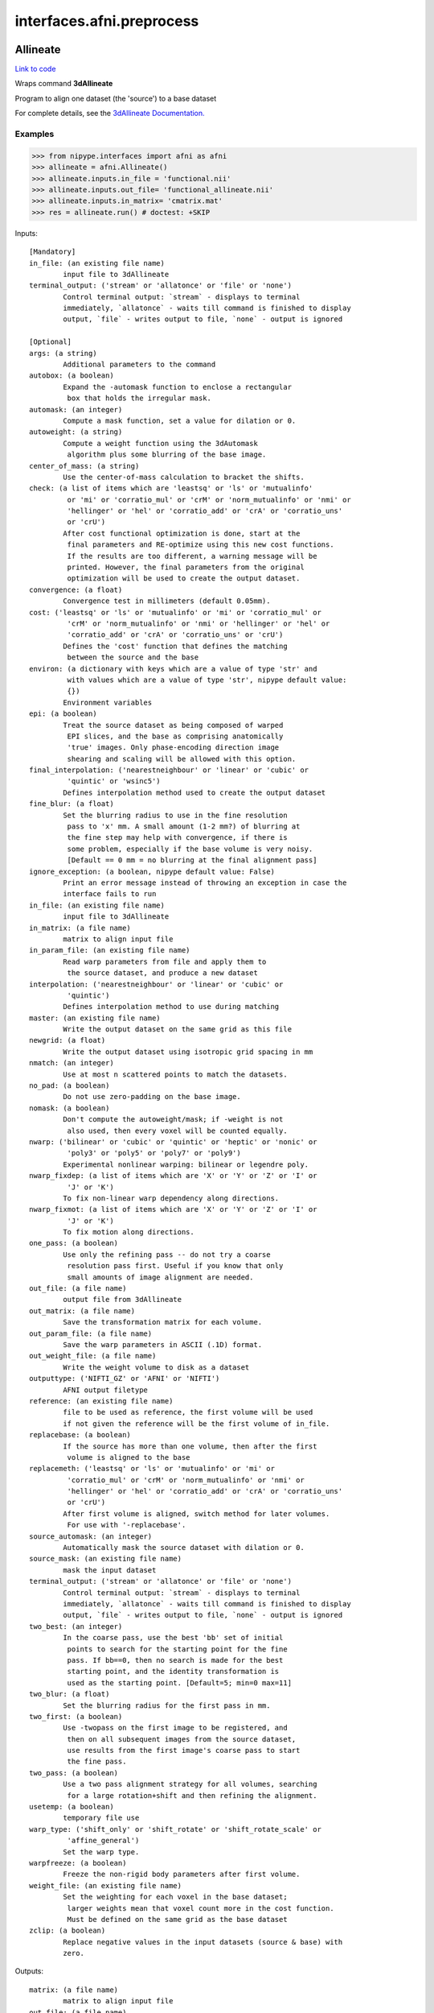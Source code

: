 .. AUTO-GENERATED FILE -- DO NOT EDIT!

interfaces.afni.preprocess
==========================


.. _nipype.interfaces.afni.preprocess.Allineate:


.. index:: Allineate

Allineate
---------

`Link to code <http://github.com/nipy/nipype/tree/b1b78251dfd6f3b60c6bc63f79f86b356a8fe9cc/nipype/interfaces/afni/preprocess.py#L1080>`__

Wraps command **3dAllineate**

Program to align one dataset (the 'source') to a base dataset

For complete details, see the `3dAllineate Documentation.
<http://afni.nimh.nih.gov/pub/dist/doc/program_help/3dAllineate.html>`_

Examples
~~~~~~~~

>>> from nipype.interfaces import afni as afni
>>> allineate = afni.Allineate()
>>> allineate.inputs.in_file = 'functional.nii'
>>> allineate.inputs.out_file= 'functional_allineate.nii'
>>> allineate.inputs.in_matrix= 'cmatrix.mat'
>>> res = allineate.run() # doctest: +SKIP

Inputs::

        [Mandatory]
        in_file: (an existing file name)
                input file to 3dAllineate
        terminal_output: ('stream' or 'allatonce' or 'file' or 'none')
                Control terminal output: `stream` - displays to terminal
                immediately, `allatonce` - waits till command is finished to display
                output, `file` - writes output to file, `none` - output is ignored

        [Optional]
        args: (a string)
                Additional parameters to the command
        autobox: (a boolean)
                Expand the -automask function to enclose a rectangular
                 box that holds the irregular mask.
        automask: (an integer)
                Compute a mask function, set a value for dilation or 0.
        autoweight: (a string)
                Compute a weight function using the 3dAutomask
                 algorithm plus some blurring of the base image.
        center_of_mass: (a string)
                Use the center-of-mass calculation to bracket the shifts.
        check: (a list of items which are 'leastsq' or 'ls' or 'mutualinfo'
                 or 'mi' or 'corratio_mul' or 'crM' or 'norm_mutualinfo' or 'nmi' or
                 'hellinger' or 'hel' or 'corratio_add' or 'crA' or 'corratio_uns'
                 or 'crU')
                After cost functional optimization is done, start at the
                 final parameters and RE-optimize using this new cost functions.
                 If the results are too different, a warning message will be
                 printed. However, the final parameters from the original
                 optimization will be used to create the output dataset.
        convergence: (a float)
                Convergence test in millimeters (default 0.05mm).
        cost: ('leastsq' or 'ls' or 'mutualinfo' or 'mi' or 'corratio_mul' or
                 'crM' or 'norm_mutualinfo' or 'nmi' or 'hellinger' or 'hel' or
                 'corratio_add' or 'crA' or 'corratio_uns' or 'crU')
                Defines the 'cost' function that defines the matching
                 between the source and the base
        environ: (a dictionary with keys which are a value of type 'str' and
                 with values which are a value of type 'str', nipype default value:
                 {})
                Environment variables
        epi: (a boolean)
                Treat the source dataset as being composed of warped
                 EPI slices, and the base as comprising anatomically
                 'true' images. Only phase-encoding direction image
                 shearing and scaling will be allowed with this option.
        final_interpolation: ('nearestneighbour' or 'linear' or 'cubic' or
                 'quintic' or 'wsinc5')
                Defines interpolation method used to create the output dataset
        fine_blur: (a float)
                Set the blurring radius to use in the fine resolution
                 pass to 'x' mm. A small amount (1-2 mm?) of blurring at
                 the fine step may help with convergence, if there is
                 some problem, especially if the base volume is very noisy.
                 [Default == 0 mm = no blurring at the final alignment pass]
        ignore_exception: (a boolean, nipype default value: False)
                Print an error message instead of throwing an exception in case the
                interface fails to run
        in_file: (an existing file name)
                input file to 3dAllineate
        in_matrix: (a file name)
                matrix to align input file
        in_param_file: (an existing file name)
                Read warp parameters from file and apply them to
                 the source dataset, and produce a new dataset
        interpolation: ('nearestneighbour' or 'linear' or 'cubic' or
                 'quintic')
                Defines interpolation method to use during matching
        master: (an existing file name)
                Write the output dataset on the same grid as this file
        newgrid: (a float)
                Write the output dataset using isotropic grid spacing in mm
        nmatch: (an integer)
                Use at most n scattered points to match the datasets.
        no_pad: (a boolean)
                Do not use zero-padding on the base image.
        nomask: (a boolean)
                Don't compute the autoweight/mask; if -weight is not
                 also used, then every voxel will be counted equally.
        nwarp: ('bilinear' or 'cubic' or 'quintic' or 'heptic' or 'nonic' or
                 'poly3' or 'poly5' or 'poly7' or 'poly9')
                Experimental nonlinear warping: bilinear or legendre poly.
        nwarp_fixdep: (a list of items which are 'X' or 'Y' or 'Z' or 'I' or
                 'J' or 'K')
                To fix non-linear warp dependency along directions.
        nwarp_fixmot: (a list of items which are 'X' or 'Y' or 'Z' or 'I' or
                 'J' or 'K')
                To fix motion along directions.
        one_pass: (a boolean)
                Use only the refining pass -- do not try a coarse
                 resolution pass first. Useful if you know that only
                 small amounts of image alignment are needed.
        out_file: (a file name)
                output file from 3dAllineate
        out_matrix: (a file name)
                Save the transformation matrix for each volume.
        out_param_file: (a file name)
                Save the warp parameters in ASCII (.1D) format.
        out_weight_file: (a file name)
                Write the weight volume to disk as a dataset
        outputtype: ('NIFTI_GZ' or 'AFNI' or 'NIFTI')
                AFNI output filetype
        reference: (an existing file name)
                file to be used as reference, the first volume will be used
                if not given the reference will be the first volume of in_file.
        replacebase: (a boolean)
                If the source has more than one volume, then after the first
                 volume is aligned to the base
        replacemeth: ('leastsq' or 'ls' or 'mutualinfo' or 'mi' or
                 'corratio_mul' or 'crM' or 'norm_mutualinfo' or 'nmi' or
                 'hellinger' or 'hel' or 'corratio_add' or 'crA' or 'corratio_uns'
                 or 'crU')
                After first volume is aligned, switch method for later volumes.
                 For use with '-replacebase'.
        source_automask: (an integer)
                Automatically mask the source dataset with dilation or 0.
        source_mask: (an existing file name)
                mask the input dataset
        terminal_output: ('stream' or 'allatonce' or 'file' or 'none')
                Control terminal output: `stream` - displays to terminal
                immediately, `allatonce` - waits till command is finished to display
                output, `file` - writes output to file, `none` - output is ignored
        two_best: (an integer)
                In the coarse pass, use the best 'bb' set of initial
                 points to search for the starting point for the fine
                 pass. If bb==0, then no search is made for the best
                 starting point, and the identity transformation is
                 used as the starting point. [Default=5; min=0 max=11]
        two_blur: (a float)
                Set the blurring radius for the first pass in mm.
        two_first: (a boolean)
                Use -twopass on the first image to be registered, and
                 then on all subsequent images from the source dataset,
                 use results from the first image's coarse pass to start
                 the fine pass.
        two_pass: (a boolean)
                Use a two pass alignment strategy for all volumes, searching
                 for a large rotation+shift and then refining the alignment.
        usetemp: (a boolean)
                temporary file use
        warp_type: ('shift_only' or 'shift_rotate' or 'shift_rotate_scale' or
                 'affine_general')
                Set the warp type.
        warpfreeze: (a boolean)
                Freeze the non-rigid body parameters after first volume.
        weight_file: (an existing file name)
                Set the weighting for each voxel in the base dataset;
                 larger weights mean that voxel count more in the cost function.
                 Must be defined on the same grid as the base dataset
        zclip: (a boolean)
                Replace negative values in the input datasets (source & base) with
                zero.

Outputs::

        matrix: (a file name)
                matrix to align input file
        out_file: (a file name)
                output image file name

.. _nipype.interfaces.afni.preprocess.AutoTcorrelate:


.. index:: AutoTcorrelate

AutoTcorrelate
--------------

`Link to code <http://github.com/nipy/nipype/tree/b1b78251dfd6f3b60c6bc63f79f86b356a8fe9cc/nipype/interfaces/afni/preprocess.py#L347>`__

Wraps command **3dAutoTcorrelate**

Computes the correlation coefficient between the time series of each
pair of voxels in the input dataset, and stores the output into a
new anatomical bucket dataset [scaled to shorts to save memory space].

Examples
~~~~~~~~

>>> from nipype.interfaces import afni as afni
>>> corr = afni.AutoTcorrelate()
>>> corr.inputs.in_file = 'functional.nii'
>>> corr.inputs.polort = -1
>>> corr.inputs.eta2 = True
>>> corr.inputs.mask = 'mask.nii'
>>> corr.inputs.mask_only_targets = True
>>> corr.cmdline # doctest: +ELLIPSIS, +NORMALIZE_WHITESPACE
'3dAutoTcorrelate -eta2 -mask mask.nii -mask_only_targets -prefix functional_similarity_matrix.1D -polort -1 functional.nii'
>>> res = corr.run() # doctest: +SKIP

Inputs::

        [Mandatory]
        in_file: (an existing file name)
                timeseries x space (volume or surface) file
        terminal_output: ('stream' or 'allatonce' or 'file' or 'none')
                Control terminal output: `stream` - displays to terminal
                immediately, `allatonce` - waits till command is finished to display
                output, `file` - writes output to file, `none` - output is ignored

        [Optional]
        args: (a string)
                Additional parameters to the command
        environ: (a dictionary with keys which are a value of type 'str' and
                 with values which are a value of type 'str', nipype default value:
                 {})
                Environment variables
        eta2: (a boolean)
                eta^2 similarity
        ignore_exception: (a boolean, nipype default value: False)
                Print an error message instead of throwing an exception in case the
                interface fails to run
        in_file: (an existing file name)
                timeseries x space (volume or surface) file
        mask: (an existing file name)
                mask of voxels
        mask_only_targets: (a boolean)
                use mask only on targets voxels
                mutually_exclusive: mask_source
        mask_source: (an existing file name)
                mask for source voxels
                mutually_exclusive: mask_only_targets
        out_file: (a file name)
                output image file name
        outputtype: ('NIFTI_GZ' or 'AFNI' or 'NIFTI')
                AFNI output filetype
        polort: (an integer)
                Remove polynomical trend of order m or -1 for no detrending
        terminal_output: ('stream' or 'allatonce' or 'file' or 'none')
                Control terminal output: `stream` - displays to terminal
                immediately, `allatonce` - waits till command is finished to display
                output, `file` - writes output to file, `none` - output is ignored

Outputs::

        out_file: (an existing file name)
                output file

.. _nipype.interfaces.afni.preprocess.Autobox:


.. index:: Autobox

Autobox
-------

`Link to code <http://github.com/nipy/nipype/tree/b1b78251dfd6f3b60c6bc63f79f86b356a8fe9cc/nipype/interfaces/afni/preprocess.py#L1785>`__

Wraps command **3dAutobox**

Computes size of a box that fits around the volume.
Also can be used to crop the volume to that box.

For complete details, see the `3dAutobox Documentation.
<http://afni.nimh.nih.gov/pub/dist/doc/program_help/3dAutobox.html>

Examples
~~~~~~~~

>>> from nipype.interfaces import afni as afni
>>> abox = afni.Autobox()
>>> abox.inputs.in_file = 'structural.nii'
>>> abox.inputs.padding = 5
>>> res = abox.run()   # doctest: +SKIP

Inputs::

        [Mandatory]
        in_file: (an existing file name)
                input file
        terminal_output: ('stream' or 'allatonce' or 'file' or 'none')
                Control terminal output: `stream` - displays to terminal
                immediately, `allatonce` - waits till command is finished to display
                output, `file` - writes output to file, `none` - output is ignored

        [Optional]
        args: (a string)
                Additional parameters to the command
        environ: (a dictionary with keys which are a value of type 'str' and
                 with values which are a value of type 'str', nipype default value:
                 {})
                Environment variables
        ignore_exception: (a boolean, nipype default value: False)
                Print an error message instead of throwing an exception in case the
                interface fails to run
        in_file: (an existing file name)
                input file
        no_clustering: (a boolean)
                Don't do any clustering to find box. Any non-zero
                 voxel will be preserved in the cropped volume.
                 The default method uses some clustering to find the
                 cropping box, and will clip off small isolated blobs.
        out_file: (a file name)
        outputtype: ('NIFTI_GZ' or 'AFNI' or 'NIFTI')
                AFNI output filetype
        padding: (an integer)
                Number of extra voxels to pad on each side of box
        terminal_output: ('stream' or 'allatonce' or 'file' or 'none')
                Control terminal output: `stream` - displays to terminal
                immediately, `allatonce` - waits till command is finished to display
                output, `file` - writes output to file, `none` - output is ignored

Outputs::

        out_file: (a file name)
                output file
        x_max: (an integer)
        x_min: (an integer)
        y_max: (an integer)
        y_min: (an integer)
        z_max: (an integer)
        z_min: (an integer)

.. _nipype.interfaces.afni.preprocess.Automask:


.. index:: Automask

Automask
--------

`Link to code <http://github.com/nipy/nipype/tree/b1b78251dfd6f3b60c6bc63f79f86b356a8fe9cc/nipype/interfaces/afni/preprocess.py#L528>`__

Wraps command **3dAutomask**

Create a brain-only mask of the image using AFNI 3dAutomask command

For complete details, see the `3dAutomask Documentation.
<http://afni.nimh.nih.gov/pub/dist/doc/program_help/3dAutomask.html>`_

Examples
~~~~~~~~

>>> from nipype.interfaces import afni as afni
>>> automask = afni.Automask()
>>> automask.inputs.in_file = 'functional.nii'
>>> automask.inputs.dilate = 1
>>> automask.inputs.outputtype = "NIFTI"
>>> automask.cmdline #doctest: +ELLIPSIS
'3dAutomask -apply_prefix functional_masked.nii -dilate 1 -prefix functional_mask.nii functional.nii'
>>> res = automask.run() # doctest: +SKIP

Inputs::

        [Mandatory]
        in_file: (an existing file name)
                input file to 3dAutomask
        terminal_output: ('stream' or 'allatonce' or 'file' or 'none')
                Control terminal output: `stream` - displays to terminal
                immediately, `allatonce` - waits till command is finished to display
                output, `file` - writes output to file, `none` - output is ignored

        [Optional]
        args: (a string)
                Additional parameters to the command
        brain_file: (a file name)
                output file from 3dAutomask
        clfrac: (a float)
                sets the clip level fraction (must be 0.1-0.9). A small value will
                tend to make the mask larger [default = 0.5].
        dilate: (an integer)
                dilate the mask outwards
        environ: (a dictionary with keys which are a value of type 'str' and
                 with values which are a value of type 'str', nipype default value:
                 {})
                Environment variables
        erode: (an integer)
                erode the mask inwards
        ignore_exception: (a boolean, nipype default value: False)
                Print an error message instead of throwing an exception in case the
                interface fails to run
        in_file: (an existing file name)
                input file to 3dAutomask
        out_file: (a file name)
                output image file name
        outputtype: ('NIFTI_GZ' or 'AFNI' or 'NIFTI')
                AFNI output filetype
        terminal_output: ('stream' or 'allatonce' or 'file' or 'none')
                Control terminal output: `stream` - displays to terminal
                immediately, `allatonce` - waits till command is finished to display
                output, `file` - writes output to file, `none` - output is ignored

Outputs::

        brain_file: (an existing file name)
                brain file (skull stripped)
        out_file: (an existing file name)
                mask file

.. _nipype.interfaces.afni.preprocess.Bandpass:


.. index:: Bandpass

Bandpass
--------

`Link to code <http://github.com/nipy/nipype/tree/b1b78251dfd6f3b60c6bc63f79f86b356a8fe9cc/nipype/interfaces/afni/preprocess.py#L822>`__

Wraps command **3dBandpass**

Program to lowpass and/or highpass each voxel time series in a
dataset, offering more/different options than Fourier

For complete details, see the `3dBandpass Documentation.
<http://afni.nimh.nih.gov/pub/dist/doc/program_help/3dbandpass.html>`_

Examples
~~~~~~~~

>>> from nipype.interfaces import afni as afni
>>> from nipype.testing import  example_data
>>> bandpass = afni.Bandpass()
>>> bandpass.inputs.in_file = example_data('functional.nii')
>>> bandpass.inputs.highpass = 0.005
>>> bandpass.inputs.lowpass = 0.1
>>> res = bandpass.run() # doctest: +SKIP

Inputs::

        [Mandatory]
        highpass: (a float)
                highpass
        in_file: (an existing file name)
                input file to 3dBandpass
        lowpass: (a float)
                lowpass
        terminal_output: ('stream' or 'allatonce' or 'file' or 'none')
                Control terminal output: `stream` - displays to terminal
                immediately, `allatonce` - waits till command is finished to display
                output, `file` - writes output to file, `none` - output is ignored

        [Optional]
        args: (a string)
                Additional parameters to the command
        automask: (a boolean)
                Create a mask from the input dataset
        blur: (a float)
                Blur (inside the mask only) with a filter
                 width (FWHM) of 'fff' millimeters.
        despike: (a boolean)
                Despike each time series before other processing.
                 ++ Hopefully, you don't actually need to do this,
                 which is why it is optional.
        environ: (a dictionary with keys which are a value of type 'str' and
                 with values which are a value of type 'str', nipype default value:
                 {})
                Environment variables
        highpass: (a float)
                highpass
        ignore_exception: (a boolean, nipype default value: False)
                Print an error message instead of throwing an exception in case the
                interface fails to run
        in_file: (an existing file name)
                input file to 3dBandpass
        localPV: (a float)
                Replace each vector by the local Principal Vector
                 (AKA first singular vector) from a neighborhood
                 of radius 'rrr' millimiters.
                 ++ Note that the PV time series is L2 normalized.
                 ++ This option is mostly for Bob Cox to have fun with.
        lowpass: (a float)
                lowpass
        mask: (an existing file name)
                mask file
        nfft: (an integer)
                set the FFT length [must be a legal value]
        no_detrend: (a boolean)
                Skip the quadratic detrending of the input that
                 occurs before the FFT-based bandpassing.
                 ++ You would only want to do this if the dataset
                 had been detrended already in some other program.
        normalize: (a boolean)
                Make all output time series have L2 norm = 1
                 ++ i.e., sum of squares = 1
        notrans: (a boolean)
                Don't check for initial positive transients in the data:
                 ++ The test is a little slow, so skipping it is OK,
                 if you KNOW the data time series are transient-free.
        orthogonalize_dset: (an existing file name)
                Orthogonalize each voxel to the corresponding
                 voxel time series in dataset 'fset', which must
                 have the same spatial and temporal grid structure
                 as the main input dataset.
                 ++ At present, only one '-dsort' option is allowed.
        orthogonalize_file: (an existing file name)
                Also orthogonalize input to columns in f.1D
                 ++ Multiple '-ort' options are allowed.
        out_file: (a file name)
                output file from 3dBandpass
        outputtype: ('NIFTI_GZ' or 'AFNI' or 'NIFTI')
                AFNI output filetype
        terminal_output: ('stream' or 'allatonce' or 'file' or 'none')
                Control terminal output: `stream` - displays to terminal
                immediately, `allatonce` - waits till command is finished to display
                output, `file` - writes output to file, `none` - output is ignored
        tr: (a float)
                set time step (TR) in sec [default=from dataset header]

Outputs::

        out_file: (an existing file name)
                output file

.. _nipype.interfaces.afni.preprocess.BlurInMask:


.. index:: BlurInMask

BlurInMask
----------

`Link to code <http://github.com/nipy/nipype/tree/b1b78251dfd6f3b60c6bc63f79f86b356a8fe9cc/nipype/interfaces/afni/preprocess.py#L1628>`__

Wraps command **3dBlurInMask**

Blurs a dataset spatially inside a mask.  That's all.  Experimental.

For complete details, see the `3dBlurInMask Documentation.
<http://afni.nimh.nih.gov/pub/dist/doc/program_help/3dBlurInMask.html>

Examples
~~~~~~~~

>>> from nipype.interfaces import afni as afni
>>> bim = afni.BlurInMask()
>>> bim.inputs.in_file = 'functional.nii'
>>> bim.inputs.mask = 'mask.nii'
>>> bim.inputs.fwhm = 5.0
>>> bim.cmdline #doctest: +ELLIPSIS
'3dBlurInMask -input functional.nii -FWHM 5.000000 -mask mask.nii -prefix functional_blur'
>>> res = bim.run()   # doctest: +SKIP

Inputs::

        [Mandatory]
        fwhm: (a float)
                fwhm kernel size
        in_file: (an existing file name)
                input file to 3dSkullStrip
        terminal_output: ('stream' or 'allatonce' or 'file' or 'none')
                Control terminal output: `stream` - displays to terminal
                immediately, `allatonce` - waits till command is finished to display
                output, `file` - writes output to file, `none` - output is ignored

        [Optional]
        args: (a string)
                Additional parameters to the command
        automask: (a boolean)
                Create an automask from the input dataset.
        environ: (a dictionary with keys which are a value of type 'str' and
                 with values which are a value of type 'str', nipype default value:
                 {})
                Environment variables
        float_out: (a boolean)
                Save dataset as floats, no matter what the input data type is.
        fwhm: (a float)
                fwhm kernel size
        ignore_exception: (a boolean, nipype default value: False)
                Print an error message instead of throwing an exception in case the
                interface fails to run
        in_file: (an existing file name)
                input file to 3dSkullStrip
        mask: (a file name)
                Mask dataset, if desired. Blurring will occur only within the mask.
                Voxels NOT in the mask will be set to zero in the output.
        multimask: (a file name)
                Multi-mask dataset -- each distinct nonzero value in dataset will be
                treated as a separate mask for blurring purposes.
        options: (a string)
                options
        out_file: (a file name)
                output to the file
        outputtype: ('NIFTI_GZ' or 'AFNI' or 'NIFTI')
                AFNI output filetype
        preserve: (a boolean)
                Normally, voxels not in the mask will be set to zero in the output.
                If you want the original values in the dataset to be preserved in
                the output, use this option.
        terminal_output: ('stream' or 'allatonce' or 'file' or 'none')
                Control terminal output: `stream` - displays to terminal
                immediately, `allatonce` - waits till command is finished to display
                output, `file` - writes output to file, `none` - output is ignored

Outputs::

        out_file: (an existing file name)
                output file

.. _nipype.interfaces.afni.preprocess.BrickStat:


.. index:: BrickStat

BrickStat
---------

`Link to code <http://github.com/nipy/nipype/tree/b1b78251dfd6f3b60c6bc63f79f86b356a8fe9cc/nipype/interfaces/afni/preprocess.py#L1419>`__

Wraps command **3dBrickStat**

Compute maximum and/or minimum voxel values of an input dataset

For complete details, see the `3dBrickStat Documentation.
<http://afni.nimh.nih.gov/pub/dist/doc/program_help/3dBrickStat.html>`_

Examples
~~~~~~~~

>>> from nipype.interfaces import afni as afni
>>> brickstat = afni.BrickStat()
>>> brickstat.inputs.in_file = 'functional.nii'
>>> brickstat.inputs.mask = 'skeleton_mask.nii.gz'
>>> brickstat.inputs.min = True
>>> res = brickstat.run() # doctest: +SKIP

Inputs::

        [Mandatory]
        in_file: (an existing file name)
                input file to 3dmaskave
        terminal_output: ('stream' or 'allatonce' or 'file' or 'none')
                Control terminal output: `stream` - displays to terminal
                immediately, `allatonce` - waits till command is finished to display
                output, `file` - writes output to file, `none` - output is ignored

        [Optional]
        args: (a string)
                Additional parameters to the command
        environ: (a dictionary with keys which are a value of type 'str' and
                 with values which are a value of type 'str', nipype default value:
                 {})
                Environment variables
        ignore_exception: (a boolean, nipype default value: False)
                Print an error message instead of throwing an exception in case the
                interface fails to run
        in_file: (an existing file name)
                input file to 3dmaskave
        mask: (an existing file name)
                -mask dset = use dset as mask to include/exclude voxels
        min: (a boolean)
                print the minimum value in dataset
        out_file: (a file name)
                output image file name
        outputtype: ('NIFTI_GZ' or 'AFNI' or 'NIFTI')
                AFNI output filetype
        terminal_output: ('stream' or 'allatonce' or 'file' or 'none')
                Control terminal output: `stream` - displays to terminal
                immediately, `allatonce` - waits till command is finished to display
                output, `file` - writes output to file, `none` - output is ignored

Outputs::

        min_val: (a float)
                output

.. _nipype.interfaces.afni.preprocess.Calc:


.. index:: Calc

Calc
----

`Link to code <http://github.com/nipy/nipype/tree/b1b78251dfd6f3b60c6bc63f79f86b356a8fe9cc/nipype/interfaces/afni/preprocess.py#L1553>`__

Wraps command **3dcalc**

This program does voxel-by-voxel arithmetic on 3D datasets

For complete details, see the `3dcalc Documentation.
<http://afni.nimh.nih.gov/pub/dist/doc/program_help/3dcalc.html>`_

Examples
~~~~~~~~

>>> from nipype.interfaces import afni as afni
>>> calc = afni.Calc()
>>> calc.inputs.in_file_a = 'functional.nii'
>>> calc.inputs.in_file_b = 'functional2.nii'
>>> calc.inputs.expr='a*b'
>>> calc.inputs.out_file =  'functional_calc.nii.gz'
>>> calc.inputs.outputtype = "NIFTI"
>>> calc.cmdline #doctest: +ELLIPSIS
'3dcalc -a functional.nii  -b functional2.nii -expr "a*b" -prefix functional_calc.nii.gz'

Inputs::

        [Mandatory]
        expr: (a string)
                expr
        in_file_a: (an existing file name)
                input file to 3dcalc
        terminal_output: ('stream' or 'allatonce' or 'file' or 'none')
                Control terminal output: `stream` - displays to terminal
                immediately, `allatonce` - waits till command is finished to display
                output, `file` - writes output to file, `none` - output is ignored

        [Optional]
        args: (a string)
                Additional parameters to the command
        environ: (a dictionary with keys which are a value of type 'str' and
                 with values which are a value of type 'str', nipype default value:
                 {})
                Environment variables
        expr: (a string)
                expr
        ignore_exception: (a boolean, nipype default value: False)
                Print an error message instead of throwing an exception in case the
                interface fails to run
        in_file_a: (an existing file name)
                input file to 3dcalc
        in_file_b: (an existing file name)
                operand file to 3dcalc
        in_file_c: (an existing file name)
                operand file to 3dcalc
        other: (a file name)
                other options
        out_file: (a file name)
                output image file name
        outputtype: ('NIFTI_GZ' or 'AFNI' or 'NIFTI')
                AFNI output filetype
        single_idx: (an integer)
                volume index for in_file_a
        start_idx: (an integer)
                start index for in_file_a
                requires: stop_idx
        stop_idx: (an integer)
                stop index for in_file_a
                requires: start_idx
        terminal_output: ('stream' or 'allatonce' or 'file' or 'none')
                Control terminal output: `stream` - displays to terminal
                immediately, `allatonce` - waits till command is finished to display
                output, `file` - writes output to file, `none` - output is ignored

Outputs::

        out_file: (an existing file name)
                output file

.. _nipype.interfaces.afni.preprocess.Copy:


.. index:: Copy

Copy
----

`Link to code <http://github.com/nipy/nipype/tree/b1b78251dfd6f3b60c6bc63f79f86b356a8fe9cc/nipype/interfaces/afni/preprocess.py#L670>`__

Wraps command **3dcopy**

Copies an image of one type to an image of the same
or different type using 3dcopy command

For complete details, see the `3dcopy Documentation.
<http://afni.nimh.nih.gov/pub/dist/doc/program_help/3dcopy.html>`_

Examples
~~~~~~~~

>>> from nipype.interfaces import afni as afni
>>> copy = afni.Copy()
>>> copy.inputs.in_file = 'functional.nii'
>>> copy.inputs.out_file = 'new_func.nii'
>>> res = copy.run() # doctest: +SKIP

Inputs::

        [Mandatory]
        in_file: (an existing file name)
                input file to 3dcopy
        terminal_output: ('stream' or 'allatonce' or 'file' or 'none')
                Control terminal output: `stream` - displays to terminal
                immediately, `allatonce` - waits till command is finished to display
                output, `file` - writes output to file, `none` - output is ignored

        [Optional]
        args: (a string)
                Additional parameters to the command
        environ: (a dictionary with keys which are a value of type 'str' and
                 with values which are a value of type 'str', nipype default value:
                 {})
                Environment variables
        ignore_exception: (a boolean, nipype default value: False)
                Print an error message instead of throwing an exception in case the
                interface fails to run
        in_file: (an existing file name)
                input file to 3dcopy
        out_file: (a file name)
                output image file name
        outputtype: ('NIFTI_GZ' or 'AFNI' or 'NIFTI')
                AFNI output filetype
        terminal_output: ('stream' or 'allatonce' or 'file' or 'none')
                Control terminal output: `stream` - displays to terminal
                immediately, `allatonce` - waits till command is finished to display
                output, `file` - writes output to file, `none` - output is ignored

Outputs::

        out_file: (an existing file name)
                output file

.. _nipype.interfaces.afni.preprocess.Despike:


.. index:: Despike

Despike
-------

`Link to code <http://github.com/nipy/nipype/tree/b1b78251dfd6f3b60c6bc63f79f86b356a8fe9cc/nipype/interfaces/afni/preprocess.py#L470>`__

Wraps command **3dDespike**

Removes 'spikes' from the 3D+time input dataset

For complete details, see the `3dDespike Documentation.
<http://afni.nimh.nih.gov/pub/dist/doc/program_help/3dDespike.html>`_

Examples
~~~~~~~~

>>> from nipype.interfaces import afni as afni
>>> despike = afni.Despike()
>>> despike.inputs.in_file = 'functional.nii'
>>> despike.cmdline
'3dDespike -prefix functional_despike functional.nii'
>>> res = despike.run() # doctest: +SKIP

Inputs::

        [Mandatory]
        in_file: (an existing file name)
                input file to 3dDespike
        terminal_output: ('stream' or 'allatonce' or 'file' or 'none')
                Control terminal output: `stream` - displays to terminal
                immediately, `allatonce` - waits till command is finished to display
                output, `file` - writes output to file, `none` - output is ignored

        [Optional]
        args: (a string)
                Additional parameters to the command
        environ: (a dictionary with keys which are a value of type 'str' and
                 with values which are a value of type 'str', nipype default value:
                 {})
                Environment variables
        ignore_exception: (a boolean, nipype default value: False)
                Print an error message instead of throwing an exception in case the
                interface fails to run
        in_file: (an existing file name)
                input file to 3dDespike
        out_file: (a file name)
                output image file name
        outputtype: ('NIFTI_GZ' or 'AFNI' or 'NIFTI')
                AFNI output filetype
        terminal_output: ('stream' or 'allatonce' or 'file' or 'none')
                Control terminal output: `stream` - displays to terminal
                immediately, `allatonce` - waits till command is finished to display
                output, `file` - writes output to file, `none` - output is ignored

Outputs::

        out_file: (an existing file name)
                output file

.. _nipype.interfaces.afni.preprocess.Detrend:


.. index:: Detrend

Detrend
-------

`Link to code <http://github.com/nipy/nipype/tree/b1b78251dfd6f3b60c6bc63f79f86b356a8fe9cc/nipype/interfaces/afni/preprocess.py#L432>`__

Wraps command **3dDetrend**

This program removes components from voxel time series using
linear least squares

For complete details, see the `3dDetrend Documentation.
<http://afni.nimh.nih.gov/pub/dist/doc/program_help/3dDetrend.html>`_

Examples
~~~~~~~~

>>> from nipype.interfaces import afni as afni
>>> detrend = afni.Detrend()
>>> detrend.inputs.in_file = 'functional.nii'
>>> detrend.inputs.args = '-polort 2'
>>> detrend.inputs.outputtype = "AFNI"
>>> detrend.cmdline
'3dDetrend -polort 2 -prefix functional_detrend functional.nii'
>>> res = detrend.run() # doctest: +SKIP

Inputs::

        [Mandatory]
        in_file: (an existing file name)
                input file to 3dDetrend
        terminal_output: ('stream' or 'allatonce' or 'file' or 'none')
                Control terminal output: `stream` - displays to terminal
                immediately, `allatonce` - waits till command is finished to display
                output, `file` - writes output to file, `none` - output is ignored

        [Optional]
        args: (a string)
                Additional parameters to the command
        environ: (a dictionary with keys which are a value of type 'str' and
                 with values which are a value of type 'str', nipype default value:
                 {})
                Environment variables
        ignore_exception: (a boolean, nipype default value: False)
                Print an error message instead of throwing an exception in case the
                interface fails to run
        in_file: (an existing file name)
                input file to 3dDetrend
        out_file: (a file name)
                output image file name
        outputtype: ('NIFTI_GZ' or 'AFNI' or 'NIFTI')
                AFNI output filetype
        terminal_output: ('stream' or 'allatonce' or 'file' or 'none')
                Control terminal output: `stream` - displays to terminal
                immediately, `allatonce` - waits till command is finished to display
                output, `file` - writes output to file, `none` - output is ignored

Outputs::

        out_file: (an existing file name)
                output file

.. _nipype.interfaces.afni.preprocess.Fim:


.. index:: Fim

Fim
---

`Link to code <http://github.com/nipy/nipype/tree/b1b78251dfd6f3b60c6bc63f79f86b356a8fe9cc/nipype/interfaces/afni/preprocess.py#L1257>`__

Wraps command **3dfim+**

Program to calculate the cross-correlation of
an ideal reference waveform with the measured FMRI
time series for each voxel

For complete details, see the `3dfim+ Documentation.
<http://afni.nimh.nih.gov/pub/dist/doc/program_help/3dfim+.html>`_

Examples
~~~~~~~~

>>> from nipype.interfaces import afni as afni
>>> fim = afni.Fim()
>>> fim.inputs.in_file = 'functional.nii'
>>> fim.inputs.ideal_file= 'seed.1D'
>>> fim.inputs.out_file = 'functional_corr.nii'
>>> fim.inputs.out = 'Correlation'
>>> fim.inputs.fim_thr = 0.0009
>>> res = fim.run() # doctest: +SKIP

Inputs::

        [Mandatory]
        ideal_file: (an existing file name)
                ideal time series file name
        in_file: (an existing file name)
                input file to 3dfim+
        terminal_output: ('stream' or 'allatonce' or 'file' or 'none')
                Control terminal output: `stream` - displays to terminal
                immediately, `allatonce` - waits till command is finished to display
                output, `file` - writes output to file, `none` - output is ignored

        [Optional]
        args: (a string)
                Additional parameters to the command
        environ: (a dictionary with keys which are a value of type 'str' and
                 with values which are a value of type 'str', nipype default value:
                 {})
                Environment variables
        fim_thr: (a float)
                fim internal mask threshold value
        ideal_file: (an existing file name)
                ideal time series file name
        ignore_exception: (a boolean, nipype default value: False)
                Print an error message instead of throwing an exception in case the
                interface fails to run
        in_file: (an existing file name)
                input file to 3dfim+
        out: (a string)
                Flag to output the specified parameter
        out_file: (a file name)
                output image file name
        outputtype: ('NIFTI_GZ' or 'AFNI' or 'NIFTI')
                AFNI output filetype
        terminal_output: ('stream' or 'allatonce' or 'file' or 'none')
                Control terminal output: `stream` - displays to terminal
                immediately, `allatonce` - waits till command is finished to display
                output, `file` - writes output to file, `none` - output is ignored

Outputs::

        out_file: (an existing file name)
                output file

.. _nipype.interfaces.afni.preprocess.Fourier:


.. index:: Fourier

Fourier
-------

`Link to code <http://github.com/nipy/nipype/tree/b1b78251dfd6f3b60c6bc63f79f86b356a8fe9cc/nipype/interfaces/afni/preprocess.py#L712>`__

Wraps command **3dFourier**

Program to lowpass and/or highpass each voxel time series in a
dataset, via the FFT

For complete details, see the `3dFourier Documentation.
<http://afni.nimh.nih.gov/pub/dist/doc/program_help/3dfourier.html>`_

Examples
~~~~~~~~

>>> from nipype.interfaces import afni as afni
>>> fourier = afni.Fourier()
>>> fourier.inputs.in_file = 'functional.nii'
>>> fourier.inputs.args = '-retrend'
>>> fourier.inputs.highpass = 0.005
>>> fourier.inputs.lowpass = 0.1
>>> res = fourier.run() # doctest: +SKIP

Inputs::

        [Mandatory]
        highpass: (a float)
                highpass
        in_file: (an existing file name)
                input file to 3dFourier
        lowpass: (a float)
                lowpass
        terminal_output: ('stream' or 'allatonce' or 'file' or 'none')
                Control terminal output: `stream` - displays to terminal
                immediately, `allatonce` - waits till command is finished to display
                output, `file` - writes output to file, `none` - output is ignored

        [Optional]
        args: (a string)
                Additional parameters to the command
        environ: (a dictionary with keys which are a value of type 'str' and
                 with values which are a value of type 'str', nipype default value:
                 {})
                Environment variables
        highpass: (a float)
                highpass
        ignore_exception: (a boolean, nipype default value: False)
                Print an error message instead of throwing an exception in case the
                interface fails to run
        in_file: (an existing file name)
                input file to 3dFourier
        lowpass: (a float)
                lowpass
        out_file: (a file name)
                output image file name
        outputtype: ('NIFTI_GZ' or 'AFNI' or 'NIFTI')
                AFNI output filetype
        terminal_output: ('stream' or 'allatonce' or 'file' or 'none')
                Control terminal output: `stream` - displays to terminal
                immediately, `allatonce` - waits till command is finished to display
                output, `file` - writes output to file, `none` - output is ignored

Outputs::

        out_file: (an existing file name)
                output file

.. _nipype.interfaces.afni.preprocess.Maskave:


.. index:: Maskave

Maskave
-------

`Link to code <http://github.com/nipy/nipype/tree/b1b78251dfd6f3b60c6bc63f79f86b356a8fe9cc/nipype/interfaces/afni/preprocess.py#L1141>`__

Wraps command **3dmaskave**

Computes average of all voxels in the input dataset
which satisfy the criterion in the options list

For complete details, see the `3dmaskave Documentation.
<http://afni.nimh.nih.gov/pub/dist/doc/program_help/3dmaskave.html>`_

Examples
~~~~~~~~

>>> from nipype.interfaces import afni as afni
>>> maskave = afni.Maskave()
>>> maskave.inputs.in_file = 'functional.nii'
>>> maskave.inputs.mask= 'seed_mask.nii'
>>> maskave.inputs.quiet= True
>>> maskave.cmdline #doctest: +ELLIPSIS
'3dmaskave -mask seed_mask.nii -quiet functional.nii > functional_maskave.1D'
>>> res = maskave.run() # doctest: +SKIP

Inputs::

        [Mandatory]
        in_file: (an existing file name)
                input file to 3dmaskave
        terminal_output: ('stream' or 'allatonce' or 'file' or 'none')
                Control terminal output: `stream` - displays to terminal
                immediately, `allatonce` - waits till command is finished to display
                output, `file` - writes output to file, `none` - output is ignored

        [Optional]
        args: (a string)
                Additional parameters to the command
        environ: (a dictionary with keys which are a value of type 'str' and
                 with values which are a value of type 'str', nipype default value:
                 {})
                Environment variables
        ignore_exception: (a boolean, nipype default value: False)
                Print an error message instead of throwing an exception in case the
                interface fails to run
        in_file: (an existing file name)
                input file to 3dmaskave
        mask: (an existing file name)
                matrix to align input file
        out_file: (a file name)
                output image file name
        outputtype: ('NIFTI_GZ' or 'AFNI' or 'NIFTI')
                AFNI output filetype
        quiet: (a boolean)
                matrix to align input file
        terminal_output: ('stream' or 'allatonce' or 'file' or 'none')
                Control terminal output: `stream` - displays to terminal
                immediately, `allatonce` - waits till command is finished to display
                output, `file` - writes output to file, `none` - output is ignored

Outputs::

        out_file: (an existing file name)
                output file

.. _nipype.interfaces.afni.preprocess.Merge:


.. index:: Merge

Merge
-----

`Link to code <http://github.com/nipy/nipype/tree/b1b78251dfd6f3b60c6bc63f79f86b356a8fe9cc/nipype/interfaces/afni/preprocess.py#L635>`__

Wraps command **3dmerge**

Merge or edit volumes using AFNI 3dmerge command

For complete details, see the `3dmerge Documentation.
<http://afni.nimh.nih.gov/pub/dist/doc/program_help/3dmerge.html>`_

Examples
~~~~~~~~

>>> from nipype.interfaces import afni as afni
>>> merge = afni.Merge()
>>> merge.inputs.in_files = ['functional.nii', 'functional2.nii']
>>> merge.inputs.blurfwhm = 4
>>> merge.inputs.doall = True
>>> merge.inputs.out_file = 'e7.nii'
>>> res = merge.run() # doctest: +SKIP

Inputs::

        [Mandatory]
        in_files: (an existing file name)
        terminal_output: ('stream' or 'allatonce' or 'file' or 'none')
                Control terminal output: `stream` - displays to terminal
                immediately, `allatonce` - waits till command is finished to display
                output, `file` - writes output to file, `none` - output is ignored

        [Optional]
        args: (a string)
                Additional parameters to the command
        blurfwhm: (an integer)
                FWHM blur value (mm)
        doall: (a boolean)
                apply options to all sub-bricks in dataset
        environ: (a dictionary with keys which are a value of type 'str' and
                 with values which are a value of type 'str', nipype default value:
                 {})
                Environment variables
        ignore_exception: (a boolean, nipype default value: False)
                Print an error message instead of throwing an exception in case the
                interface fails to run
        in_files: (an existing file name)
        out_file: (a file name)
                output image file name
        outputtype: ('NIFTI_GZ' or 'AFNI' or 'NIFTI')
                AFNI output filetype
        terminal_output: ('stream' or 'allatonce' or 'file' or 'none')
                Control terminal output: `stream` - displays to terminal
                immediately, `allatonce` - waits till command is finished to display
                output, `file` - writes output to file, `none` - output is ignored

Outputs::

        out_file: (an existing file name)
                output file

.. _nipype.interfaces.afni.preprocess.ROIStats:


.. index:: ROIStats

ROIStats
--------

`Link to code <http://github.com/nipy/nipype/tree/b1b78251dfd6f3b60c6bc63f79f86b356a8fe9cc/nipype/interfaces/afni/preprocess.py#L1502>`__

Wraps command **3dROIstats**

Display statistics over masked regions

For complete details, see the `3dROIstats Documentation.
<http://afni.nimh.nih.gov/pub/dist/doc/program_help/3dROIstats.html>`_

Examples
~~~~~~~~

>>> from nipype.interfaces import afni as afni
>>> roistats = afni.ROIStats()
>>> roistats.inputs.in_file = 'functional.nii'
>>> roistats.inputs.mask = 'skeleton_mask.nii.gz'
>>> roistats.inputs.quiet=True
>>> res = roistats.run() # doctest: +SKIP

Inputs::

        [Mandatory]
        in_file: (an existing file name)
                input file to 3dROIstats
        terminal_output: ('allatonce', nipype default value: allatonce)
                Control terminal output:`allatonce` - waits till command is finished
                to display output

        [Optional]
        args: (a string)
                Additional parameters to the command
        environ: (a dictionary with keys which are a value of type 'str' and
                 with values which are a value of type 'str', nipype default value:
                 {})
                Environment variables
        ignore_exception: (a boolean, nipype default value: False)
                Print an error message instead of throwing an exception in case the
                interface fails to run
        in_file: (an existing file name)
                input file to 3dROIstats
        mask: (an existing file name)
                input mask
        mask_f2short: (a boolean)
                Tells the program to convert a float mask to short integers, by
                simple rounding.
        quiet: (a boolean)
                execute quietly
        terminal_output: ('allatonce', nipype default value: allatonce)
                Control terminal output:`allatonce` - waits till command is finished
                to display output

Outputs::

        stats: (an existing file name)
                output tab separated values file

.. _nipype.interfaces.afni.preprocess.Refit:


.. index:: Refit

Refit
-----

`Link to code <http://github.com/nipy/nipype/tree/b1b78251dfd6f3b60c6bc63f79f86b356a8fe9cc/nipype/interfaces/afni/preprocess.py#L176>`__

Wraps command **3drefit**

Changes some of the information inside a 3D dataset's header

For complete details, see the `3drefit Documentation.
<http://afni.nimh.nih.gov/pub/dist/doc/program_help/3drefit.html>

Examples
~~~~~~~~

>>> from nipype.interfaces import afni as afni
>>> refit = afni.Refit()
>>> refit.inputs.in_file = 'structural.nii'
>>> refit.inputs.deoblique = True
>>> refit.cmdline
'3drefit -deoblique structural.nii'
>>> res = refit.run() # doctest: +SKIP

Inputs::

        [Mandatory]
        in_file: (an existing file name)
                input file to 3drefit
        terminal_output: ('stream' or 'allatonce' or 'file' or 'none')
                Control terminal output: `stream` - displays to terminal
                immediately, `allatonce` - waits till command is finished to display
                output, `file` - writes output to file, `none` - output is ignored

        [Optional]
        args: (a string)
                Additional parameters to the command
        deoblique: (a boolean)
                replace current transformation matrix with cardinal matrix
        environ: (a dictionary with keys which are a value of type 'str' and
                 with values which are a value of type 'str', nipype default value:
                 {})
                Environment variables
        ignore_exception: (a boolean, nipype default value: False)
                Print an error message instead of throwing an exception in case the
                interface fails to run
        in_file: (an existing file name)
                input file to 3drefit
        terminal_output: ('stream' or 'allatonce' or 'file' or 'none')
                Control terminal output: `stream` - displays to terminal
                immediately, `allatonce` - waits till command is finished to display
                output, `file` - writes output to file, `none` - output is ignored
        xorigin: (a string)
                x distance for edge voxel offset
        yorigin: (a string)
                y distance for edge voxel offset
        zorigin: (a string)
                z distance for edge voxel offset

Outputs::

        out_file: (an existing file name)
                output file

.. _nipype.interfaces.afni.preprocess.Resample:


.. index:: Resample

Resample
--------

`Link to code <http://github.com/nipy/nipype/tree/b1b78251dfd6f3b60c6bc63f79f86b356a8fe9cc/nipype/interfaces/afni/preprocess.py#L295>`__

Wraps command **3dresample**

Resample or reorient an image using AFNI 3dresample command

For complete details, see the `3dresample Documentation.
<http://afni.nimh.nih.gov/pub/dist/doc/program_help/3dresample.html>`_

Examples
~~~~~~~~

>>> from nipype.interfaces import afni as afni
>>> resample = afni.Resample()
>>> resample.inputs.in_file = 'functional.nii'
>>> resample.inputs.orientation= 'RPI'
>>> resample.inputs.outputtype = "NIFTI"
>>> resample.cmdline
'3dresample -orient RPI -prefix functional_resample.nii -inset functional.nii'
>>> res = resample.run() # doctest: +SKIP

Inputs::

        [Mandatory]
        in_file: (an existing file name)
                input file to 3dresample
        terminal_output: ('stream' or 'allatonce' or 'file' or 'none')
                Control terminal output: `stream` - displays to terminal
                immediately, `allatonce` - waits till command is finished to display
                output, `file` - writes output to file, `none` - output is ignored

        [Optional]
        args: (a string)
                Additional parameters to the command
        environ: (a dictionary with keys which are a value of type 'str' and
                 with values which are a value of type 'str', nipype default value:
                 {})
                Environment variables
        ignore_exception: (a boolean, nipype default value: False)
                Print an error message instead of throwing an exception in case the
                interface fails to run
        in_file: (an existing file name)
                input file to 3dresample
        master: (a file name)
                align dataset grid to a reference file
        orientation: (a string)
                new orientation code
        out_file: (a file name)
                output image file name
        outputtype: ('NIFTI_GZ' or 'AFNI' or 'NIFTI')
                AFNI output filetype
        resample_mode: ('NN' or 'Li' or 'Cu' or 'Bk')
                resampling method from set {'NN', 'Li', 'Cu', 'Bk'}. These are for
                'Nearest Neighbor', 'Linear', 'Cubic' and 'Blocky' interpolation,
                respectively. Default is NN.
        terminal_output: ('stream' or 'allatonce' or 'file' or 'none')
                Control terminal output: `stream` - displays to terminal
                immediately, `allatonce` - waits till command is finished to display
                output, `file` - writes output to file, `none` - output is ignored
        voxel_size: (a tuple of the form: (a float, a float, a float))
                resample to new dx, dy and dz

Outputs::

        out_file: (an existing file name)
                output file

.. _nipype.interfaces.afni.preprocess.Retroicor:


.. index:: Retroicor

Retroicor
---------

`Link to code <http://github.com/nipy/nipype/tree/b1b78251dfd6f3b60c6bc63f79f86b356a8fe9cc/nipype/interfaces/afni/preprocess.py#L1858>`__

Wraps command **3dretroicor**

Performs Retrospective Image Correction for physiological
motion effects, using a slightly modified version of the
RETROICOR algorithm

The durations of the physiological inputs are assumed to equal
the duration of the dataset. Any constant sampling rate may be
used, but 40 Hz seems to be acceptable. This program's cardiac
peak detection algorithm is rather simplistic, so you might try
using the scanner's cardiac gating output (transform it to a
spike wave if necessary).

This program uses slice timing information embedded in the
dataset to estimate the proper cardiac/respiratory phase for
each slice. It makes sense to run this program before any
program that may destroy the slice timings (e.g. 3dvolreg for
motion correction).

For complete details, see the `3dretroicor Documentation.
<http://afni.nimh.nih.gov/pub/dist/doc/program_help/3dretroicor.html>`_

Examples
~~~~~~~~
>>> from nipype.interfaces import afni as afni
>>> ret = afni.Retroicor()
>>> ret.inputs.in_file = 'functional.nii'
>>> ret.inputs.card = 'mask.1D'
>>> ret.inputs.resp = 'resp.1D'
>>> res = ret.run()   # doctest: +SKIP

Inputs::

        [Mandatory]
        in_file: (an existing file name)
                input file to 3dretroicor
        out_file: (a file name)
                output image file name
        terminal_output: ('stream' or 'allatonce' or 'file' or 'none')
                Control terminal output: `stream` - displays to terminal
                immediately, `allatonce` - waits till command is finished to display
                output, `file` - writes output to file, `none` - output is ignored

        [Optional]
        args: (a string)
                Additional parameters to the command
        card: (an existing file name)
                1D cardiac data file for cardiac correction
        cardphase: (a file name)
                Filename for 1D cardiac phase output
        environ: (a dictionary with keys which are a value of type 'str' and
                 with values which are a value of type 'str', nipype default value:
                 {})
                Environment variables
        ignore_exception: (a boolean, nipype default value: False)
                Print an error message instead of throwing an exception in case the
                interface fails to run
        in_file: (an existing file name)
                input file to 3dretroicor
        order: (an integer)
                The order of the correction (2 is typical)
        out_file: (a file name)
                output image file name
        outputtype: ('NIFTI_GZ' or 'AFNI' or 'NIFTI')
                AFNI output filetype
        resp: (an existing file name)
                1D respiratory waveform data for correction
        respphase: (a file name)
                Filename for 1D resp phase output
        terminal_output: ('stream' or 'allatonce' or 'file' or 'none')
                Control terminal output: `stream` - displays to terminal
                immediately, `allatonce` - waits till command is finished to display
                output, `file` - writes output to file, `none` - output is ignored
        threshold: (an integer)
                Threshold for detection of R-wave peaks in input (Make sure it is
                above the background noise level, Try 3/4 or 4/5 times range plus
                minimum)

Outputs::

        out_file: (an existing file name)
                output file

.. _nipype.interfaces.afni.preprocess.SkullStrip:


.. index:: SkullStrip

SkullStrip
----------

`Link to code <http://github.com/nipy/nipype/tree/b1b78251dfd6f3b60c6bc63f79f86b356a8fe9cc/nipype/interfaces/afni/preprocess.py#L1178>`__

Wraps command **3dSkullStrip**

A program to extract the brain from surrounding
tissue from MRI T1-weighted images

For complete details, see the `3dSkullStrip Documentation.
<http://afni.nimh.nih.gov/pub/dist/doc/program_help/3dSkullStrip.html>`_

Examples
~~~~~~~~

>>> from nipype.interfaces import afni as afni
>>> skullstrip = afni.SkullStrip()
>>> skullstrip.inputs.in_file = 'functional.nii'
>>> skullstrip.inputs.args = '-o_ply'
>>> res = skullstrip.run() # doctest: +SKIP

Inputs::

        [Mandatory]
        in_file: (an existing file name)
                input file to 3dSkullStrip
        terminal_output: ('stream' or 'allatonce' or 'file' or 'none')
                Control terminal output: `stream` - displays to terminal
                immediately, `allatonce` - waits till command is finished to display
                output, `file` - writes output to file, `none` - output is ignored

        [Optional]
        args: (a string)
                Additional parameters to the command
        environ: (a dictionary with keys which are a value of type 'str' and
                 with values which are a value of type 'str', nipype default value:
                 {})
                Environment variables
        ignore_exception: (a boolean, nipype default value: False)
                Print an error message instead of throwing an exception in case the
                interface fails to run
        in_file: (an existing file name)
                input file to 3dSkullStrip
        out_file: (a file name)
                output image file name
        outputtype: ('NIFTI_GZ' or 'AFNI' or 'NIFTI')
                AFNI output filetype
        terminal_output: ('stream' or 'allatonce' or 'file' or 'none')
                Control terminal output: `stream` - displays to terminal
                immediately, `allatonce` - waits till command is finished to display
                output, `file` - writes output to file, `none` - output is ignored

Outputs::

        out_file: (an existing file name)
                output file

.. _nipype.interfaces.afni.preprocess.TCat:


.. index:: TCat

TCat
----

`Link to code <http://github.com/nipy/nipype/tree/b1b78251dfd6f3b60c6bc63f79f86b356a8fe9cc/nipype/interfaces/afni/preprocess.py#L1213>`__

Wraps command **3dTcat**

Concatenate sub-bricks from input datasets into
one big 3D+time dataset

For complete details, see the `3dTcat Documentation.
<http://afni.nimh.nih.gov/pub/dist/doc/program_help/3dTcat.html>`_

Examples
~~~~~~~~

>>> from nipype.interfaces import afni as afni
>>> tcat = afni.TCat()
>>> tcat.inputs.in_files = ['functional.nii', 'functional2.nii']
>>> tcat.inputs.out_file= 'functional_tcat.nii'
>>> tcat.inputs.rlt = '+'
>>> res = tcat.run() # doctest: +SKIP

Inputs::

        [Mandatory]
        in_files: (an existing file name)
                input file to 3dTcat
        terminal_output: ('stream' or 'allatonce' or 'file' or 'none')
                Control terminal output: `stream` - displays to terminal
                immediately, `allatonce` - waits till command is finished to display
                output, `file` - writes output to file, `none` - output is ignored

        [Optional]
        args: (a string)
                Additional parameters to the command
        environ: (a dictionary with keys which are a value of type 'str' and
                 with values which are a value of type 'str', nipype default value:
                 {})
                Environment variables
        ignore_exception: (a boolean, nipype default value: False)
                Print an error message instead of throwing an exception in case the
                interface fails to run
        in_files: (an existing file name)
                input file to 3dTcat
        out_file: (a file name)
                output image file name
        outputtype: ('NIFTI_GZ' or 'AFNI' or 'NIFTI')
                AFNI output filetype
        rlt: (a string)
                options
        terminal_output: ('stream' or 'allatonce' or 'file' or 'none')
                Control terminal output: `stream` - displays to terminal
                immediately, `allatonce` - waits till command is finished to display
                output, `file` - writes output to file, `none` - output is ignored

Outputs::

        out_file: (an existing file name)
                output file

.. _nipype.interfaces.afni.preprocess.TCorr1D:


.. index:: TCorr1D

TCorr1D
-------

`Link to code <http://github.com/nipy/nipype/tree/b1b78251dfd6f3b60c6bc63f79f86b356a8fe9cc/nipype/interfaces/afni/preprocess.py#L1378>`__

Wraps command **3dTcorr1D**

Computes the correlation coefficient between each voxel time series
in the input 3D+time dataset.
For complete details, see the `3dTcorr1D Documentation.
<http://afni.nimh.nih.gov/pub/dist/doc/program_help/3dTcorr1D.html>`_

>>> from nipype.interfaces import afni as afni
>>> tcorr1D = afni.TCorr1D()
>>> tcorr1D.inputs.xset= 'u_rc1s1_Template.nii'
>>> tcorr1D.inputs.y_1d = 'seed.1D'
>>> tcorr1D.cmdline
'3dTcorr1D -prefix u_rc1s1_Template_correlation.nii.gz  u_rc1s1_Template.nii  seed.1D'
>>> res = tcorr1D.run() # doctest: +SKIP

Inputs::

        [Mandatory]
        terminal_output: ('stream' or 'allatonce' or 'file' or 'none')
                Control terminal output: `stream` - displays to terminal
                immediately, `allatonce` - waits till command is finished to display
                output, `file` - writes output to file, `none` - output is ignored
        xset: (an existing file name)
                3d+time dataset input
        y_1d: (an existing file name)
                1D time series file input

        [Optional]
        args: (a string)
                Additional parameters to the command
        environ: (a dictionary with keys which are a value of type 'str' and
                 with values which are a value of type 'str', nipype default value:
                 {})
                Environment variables
        ignore_exception: (a boolean, nipype default value: False)
                Print an error message instead of throwing an exception in case the
                interface fails to run
        ktaub: (a boolean)
                Correlation is the Kendall's tau_b correlation coefficient
                mutually_exclusive: pearson, spearman, quadrant
        out_file: (a file name)
                output filename prefix
        outputtype: ('NIFTI_GZ' or 'AFNI' or 'NIFTI')
                AFNI output filetype
        pearson: (a boolean)
                Correlation is the normal Pearson correlation coefficient
                mutually_exclusive: spearman, quadrant, ktaub
        quadrant: (a boolean)
                Correlation is the quadrant correlation coefficient
                mutually_exclusive: pearson, spearman, ktaub
        spearman: (a boolean)
                Correlation is the Spearman (rank) correlation coefficient
                mutually_exclusive: pearson, quadrant, ktaub
        terminal_output: ('stream' or 'allatonce' or 'file' or 'none')
                Control terminal output: `stream` - displays to terminal
                immediately, `allatonce` - waits till command is finished to display
                output, `file` - writes output to file, `none` - output is ignored
        xset: (an existing file name)
                3d+time dataset input
        y_1d: (an existing file name)
                1D time series file input

Outputs::

        out_file: (an existing file name)
                output file containing correlations

.. _nipype.interfaces.afni.preprocess.TCorrMap:


.. index:: TCorrMap

TCorrMap
--------

`Link to code <http://github.com/nipy/nipype/tree/b1b78251dfd6f3b60c6bc63f79f86b356a8fe9cc/nipype/interfaces/afni/preprocess.py#L1723>`__

Wraps command **3dTcorrMap**

For each voxel time series, computes the correlation between it
and all other voxels, and combines this set of values into the
output dataset(s) in some way.

For complete details, see the `3dTcorrMap Documentation.
<http://afni.nimh.nih.gov/pub/dist/doc/program_help/3dTcorrMap.html>

Examples
~~~~~~~~

>>> from nipype.interfaces import afni as afni
>>> tcm = afni.TCorrMap()
>>> tcm.inputs.in_file = 'functional.nii'
>>> tcm.inputs.mask = 'mask.nii'
>>> tcm.mean_file = '%s_meancorr.nii'
>>> res = tcm.run()   # doctest: +SKIP

Inputs::

        [Mandatory]
        in_file: (an existing file name)
        terminal_output: ('stream' or 'allatonce' or 'file' or 'none')
                Control terminal output: `stream` - displays to terminal
                immediately, `allatonce` - waits till command is finished to display
                output, `file` - writes output to file, `none` - output is ignored

        [Optional]
        absolute_threshold: (a file name)
                mutually_exclusive: absolute_threshold, var_absolute_threshold,
                 var_absolute_threshold_normalize
        args: (a string)
                Additional parameters to the command
        automask: (a boolean)
        average_expr: (a file name)
                mutually_exclusive: average_expr, average_expr_nonzero, sum_expr
        average_expr_nonzero: (a file name)
                mutually_exclusive: average_expr, average_expr_nonzero, sum_expr
        bandpass: (a tuple of the form: (a float, a float))
        blur_fwhm: (a float)
        correlation_maps: (a file name)
        correlation_maps_masked: (a file name)
        environ: (a dictionary with keys which are a value of type 'str' and
                 with values which are a value of type 'str', nipype default value:
                 {})
                Environment variables
        expr: (a string)
        histogram: (a file name)
        histogram_bin_numbers: (an integer)
        ignore_exception: (a boolean, nipype default value: False)
                Print an error message instead of throwing an exception in case the
                interface fails to run
        in_file: (an existing file name)
        mask: (an existing file name)
        mean_file: (a file name)
        out_file: (a file name)
                output image file name
        outputtype: ('NIFTI_GZ' or 'AFNI' or 'NIFTI')
                AFNI output filetype
        pmean: (a file name)
        polort: (an integer)
        qmean: (a file name)
        regress_out_timeseries: (a file name)
        seeds: (an existing file name)
                mutually_exclusive: s, e, e, d, s, _, w, i, d, t, h
        seeds_width: (a float)
                mutually_exclusive: s, e, e, d, s
        sum_expr: (a file name)
                mutually_exclusive: average_expr, average_expr_nonzero, sum_expr
        terminal_output: ('stream' or 'allatonce' or 'file' or 'none')
                Control terminal output: `stream` - displays to terminal
                immediately, `allatonce` - waits till command is finished to display
                output, `file` - writes output to file, `none` - output is ignored
        thresholds: (a list of items which are an integer)
        var_absolute_threshold: (a file name)
                mutually_exclusive: absolute_threshold, var_absolute_threshold,
                 var_absolute_threshold_normalize
        var_absolute_threshold_normalize: (a file name)
                mutually_exclusive: absolute_threshold, var_absolute_threshold,
                 var_absolute_threshold_normalize
        zmean: (a file name)

Outputs::

        absolute_threshold: (a file name)
        average_expr: (a file name)
        average_expr_nonzero: (a file name)
        correlation_maps: (a file name)
        correlation_maps_masked: (a file name)
        histogram: (a file name)
        mean_file: (a file name)
        pmean: (a file name)
        qmean: (a file name)
        sum_expr: (a file name)
        var_absolute_threshold: (a file name)
        var_absolute_threshold_normalize: (a file name)
        zmean: (a file name)

.. _nipype.interfaces.afni.preprocess.TCorrelate:


.. index:: TCorrelate

TCorrelate
----------

`Link to code <http://github.com/nipy/nipype/tree/b1b78251dfd6f3b60c6bc63f79f86b356a8fe9cc/nipype/interfaces/afni/preprocess.py#L1307>`__

Wraps command **3dTcorrelate**

Computes the correlation coefficient between corresponding voxel
time series in two input 3D+time datasets 'xset' and 'yset'

For complete details, see the `3dTcorrelate Documentation.
<http://afni.nimh.nih.gov/pub/dist/doc/program_help/3dTcorrelate.html>`_

Examples
~~~~~~~~

>>> from nipype.interfaces import afni as afni
>>> tcorrelate = afni.TCorrelate()
>>> tcorrelate.inputs.xset= 'u_rc1s1_Template.nii'
>>> tcorrelate.inputs.yset = 'u_rc1s2_Template.nii'
>>> tcorrelate.inputs.out_file = 'functional_tcorrelate.nii.gz'
>>> tcorrelate.inputs.polort = -1
>>> tcorrelate.inputs.pearson = True
>>> res = tcarrelate.run() # doctest: +SKIP

Inputs::

        [Mandatory]
        terminal_output: ('stream' or 'allatonce' or 'file' or 'none')
                Control terminal output: `stream` - displays to terminal
                immediately, `allatonce` - waits till command is finished to display
                output, `file` - writes output to file, `none` - output is ignored
        xset: (an existing file name)
                input xset
        yset: (an existing file name)
                input yset

        [Optional]
        args: (a string)
                Additional parameters to the command
        environ: (a dictionary with keys which are a value of type 'str' and
                 with values which are a value of type 'str', nipype default value:
                 {})
                Environment variables
        ignore_exception: (a boolean, nipype default value: False)
                Print an error message instead of throwing an exception in case the
                interface fails to run
        out_file: (a file name)
                output image file name
        outputtype: ('NIFTI_GZ' or 'AFNI' or 'NIFTI')
                AFNI output filetype
        pearson: (a boolean)
                Correlation is the normal Pearson correlation coefficient
        polort: (an integer)
                Remove polynomical trend of order m
        terminal_output: ('stream' or 'allatonce' or 'file' or 'none')
                Control terminal output: `stream` - displays to terminal
                immediately, `allatonce` - waits till command is finished to display
                output, `file` - writes output to file, `none` - output is ignored
        xset: (an existing file name)
                input xset
        yset: (an existing file name)
                input yset

Outputs::

        out_file: (an existing file name)
                output file

.. _nipype.interfaces.afni.preprocess.TShift:


.. index:: TShift

TShift
------

`Link to code <http://github.com/nipy/nipype/tree/b1b78251dfd6f3b60c6bc63f79f86b356a8fe9cc/nipype/interfaces/afni/preprocess.py#L128>`__

Wraps command **3dTshift**

Shifts voxel time series from input
so that seperate slices are aligned to the same
temporal origin

For complete details, see the `3dTshift Documentation.
<http://afni.nimh.nih.gov/pub/dist/doc/program_help/3dTshift.html>

Examples
~~~~~~~~

>>> from nipype.interfaces import afni as afni
>>> tshift = afni.TShift()
>>> tshift.inputs.in_file = 'functional.nii'
>>> tshift.inputs.tpattern = 'alt+z'
>>> tshift.inputs.tzero = 0.0
>>> tshift.cmdline #doctest:
'3dTshift -prefix functional_tshift -tpattern alt+z -tzero 0.0 functional.nii'
>>> res = tshift.run()   # doctest: +SKIP

Inputs::

        [Mandatory]
        in_file: (an existing file name)
                input file to 3dTShift
        terminal_output: ('stream' or 'allatonce' or 'file' or 'none')
                Control terminal output: `stream` - displays to terminal
                immediately, `allatonce` - waits till command is finished to display
                output, `file` - writes output to file, `none` - output is ignored

        [Optional]
        args: (a string)
                Additional parameters to the command
        environ: (a dictionary with keys which are a value of type 'str' and
                 with values which are a value of type 'str', nipype default value:
                 {})
                Environment variables
        ignore: (an integer)
                ignore the first set of points specified
        ignore_exception: (a boolean, nipype default value: False)
                Print an error message instead of throwing an exception in case the
                interface fails to run
        in_file: (an existing file name)
                input file to 3dTShift
        interp: ('Fourier' or 'linear' or 'cubic' or 'quintic' or 'heptic')
                different interpolation methods (see 3dTShift for details) default =
                Fourier
        out_file: (a file name)
                output image file name
        outputtype: ('NIFTI_GZ' or 'AFNI' or 'NIFTI')
                AFNI output filetype
        rlt: (a boolean)
                Before shifting, remove the mean and linear trend
        rltplus: (a boolean)
                Before shifting, remove the mean and linear trend and later put back
                the mean
        terminal_output: ('stream' or 'allatonce' or 'file' or 'none')
                Control terminal output: `stream` - displays to terminal
                immediately, `allatonce` - waits till command is finished to display
                output, `file` - writes output to file, `none` - output is ignored
        tpattern: ('alt+z' or 'alt+z2' or 'alt-z' or 'alt-z2' or 'seq+z' or
                 'seq-z')
                use specified slice time pattern rather than one in header
        tr: (a string)
                manually set the TRYou can attach suffix "s" for seconds or "ms" for
                milliseconds.
        tslice: (an integer)
                align each slice to time offset of given slice
                mutually_exclusive: tzero
        tzero: (a float)
                align each slice to given time offset
                mutually_exclusive: tslice

Outputs::

        out_file: (an existing file name)
                output file

.. _nipype.interfaces.afni.preprocess.TStat:


.. index:: TStat

TStat
-----

`Link to code <http://github.com/nipy/nipype/tree/b1b78251dfd6f3b60c6bc63f79f86b356a8fe9cc/nipype/interfaces/afni/preprocess.py#L395>`__

Wraps command **3dTstat**

Compute voxel-wise statistics using AFNI 3dTstat command

For complete details, see the `3dTstat Documentation.
<http://afni.nimh.nih.gov/pub/dist/doc/program_help/3dTstat.html>`_

Examples
~~~~~~~~

>>> from nipype.interfaces import afni as afni
>>> tstat = afni.TStat()
>>> tstat.inputs.in_file = 'functional.nii'
>>> tstat.inputs.args= '-mean'
>>> tstat.inputs.out_file = "stats"
>>> tstat.cmdline
'3dTstat -mean -prefix stats functional.nii'
>>> res = tstat.run() # doctest: +SKIP

Inputs::

        [Mandatory]
        in_file: (an existing file name)
                input file to 3dTstat
        terminal_output: ('stream' or 'allatonce' or 'file' or 'none')
                Control terminal output: `stream` - displays to terminal
                immediately, `allatonce` - waits till command is finished to display
                output, `file` - writes output to file, `none` - output is ignored

        [Optional]
        args: (a string)
                Additional parameters to the command
        environ: (a dictionary with keys which are a value of type 'str' and
                 with values which are a value of type 'str', nipype default value:
                 {})
                Environment variables
        ignore_exception: (a boolean, nipype default value: False)
                Print an error message instead of throwing an exception in case the
                interface fails to run
        in_file: (an existing file name)
                input file to 3dTstat
        mask: (an existing file name)
                mask file
        options: (a string)
                selected statistical output
        out_file: (a file name)
                output image file name
        outputtype: ('NIFTI_GZ' or 'AFNI' or 'NIFTI')
                AFNI output filetype
        terminal_output: ('stream' or 'allatonce' or 'file' or 'none')
                Control terminal output: `stream` - displays to terminal
                immediately, `allatonce` - waits till command is finished to display
                output, `file` - writes output to file, `none` - output is ignored

Outputs::

        out_file: (an existing file name)
                output file

.. _nipype.interfaces.afni.preprocess.To3D:


.. index:: To3D

To3D
----

`Link to code <http://github.com/nipy/nipype/tree/b1b78251dfd6f3b60c6bc63f79f86b356a8fe9cc/nipype/interfaces/afni/preprocess.py#L58>`__

Wraps command **to3d**

Create a 3D dataset from 2D image files using AFNI to3d command

For complete details, see the `to3d Documentation
<http://afni.nimh.nih.gov/pub/dist/doc/program_help/to3d.html>`_

Examples
~~~~~~~~

>>> from nipype.interfaces import afni
>>> To3D = afni.To3D()
>>> To3D.inputs.datatype = 'float'
>>> To3D.inputs.in_folder = '.'
>>> To3D.inputs.out_file = 'dicomdir.nii'
>>> To3D.inputs.filetype = "anat"
>>> To3D.cmdline #doctest: +ELLIPSIS
'to3d -datum float -anat -prefix dicomdir.nii ./*.dcm'
>>> res = To3D.run() #doctest: +SKIP

Inputs::

        [Mandatory]
        in_folder: (an existing directory name)
                folder with DICOM images to convert
        terminal_output: ('stream' or 'allatonce' or 'file' or 'none')
                Control terminal output: `stream` - displays to terminal
                immediately, `allatonce` - waits till command is finished to display
                output, `file` - writes output to file, `none` - output is ignored

        [Optional]
        args: (a string)
                Additional parameters to the command
        assumemosaic: (a boolean)
                assume that Siemens image is mosaic
        datatype: ('short' or 'float' or 'byte' or 'complex')
                set output file datatype
        environ: (a dictionary with keys which are a value of type 'str' and
                 with values which are a value of type 'str', nipype default value:
                 {})
                Environment variables
        filetype: ('spgr' or 'fse' or 'epan' or 'anat' or 'ct' or 'spct' or
                 'pet' or 'mra' or 'bmap' or 'diff' or 'omri' or 'abuc' or 'fim' or
                 'fith' or 'fico' or 'fitt' or 'fift' or 'fizt' or 'fict' or 'fibt'
                 or 'fibn' or 'figt' or 'fipt' or 'fbuc')
                type of datafile being converted
        funcparams: (a string)
                parameters for functional data
        ignore_exception: (a boolean, nipype default value: False)
                Print an error message instead of throwing an exception in case the
                interface fails to run
        in_folder: (an existing directory name)
                folder with DICOM images to convert
        out_file: (a file name)
                output image file name
        outputtype: ('NIFTI_GZ' or 'AFNI' or 'NIFTI')
                AFNI output filetype
        skipoutliers: (a boolean)
                skip the outliers check
        terminal_output: ('stream' or 'allatonce' or 'file' or 'none')
                Control terminal output: `stream` - displays to terminal
                immediately, `allatonce` - waits till command is finished to display
                output, `file` - writes output to file, `none` - output is ignored

Outputs::

        out_file: (an existing file name)
                output file

.. _nipype.interfaces.afni.preprocess.Volreg:


.. index:: Volreg

Volreg
------

`Link to code <http://github.com/nipy/nipype/tree/b1b78251dfd6f3b60c6bc63f79f86b356a8fe9cc/nipype/interfaces/afni/preprocess.py#L593>`__

Wraps command **3dvolreg**

Register input volumes to a base volume using AFNI 3dvolreg command

For complete details, see the `3dvolreg Documentation.
<http://afni.nimh.nih.gov/pub/dist/doc/program_help/3dvolreg.html>`_

Examples
~~~~~~~~

>>> from nipype.interfaces import afni as afni
>>> volreg = afni.Volreg()
>>> volreg.inputs.in_file = 'functional.nii'
>>> volreg.inputs.args = '-Fourier -twopass'
>>> volreg.inputs.zpad = 4
>>> volreg.inputs.outputtype = "NIFTI"
>>> volreg.cmdline #doctest: +ELLIPSIS
'3dvolreg -Fourier -twopass -1Dfile functional.1D -prefix functional_volreg.nii -zpad 4 -maxdisp1D functional_md.1D functional.nii'
>>> res = volreg.run() # doctest: +SKIP

Inputs::

        [Mandatory]
        in_file: (an existing file name)
                input file to 3dvolreg
        terminal_output: ('stream' or 'allatonce' or 'file' or 'none')
                Control terminal output: `stream` - displays to terminal
                immediately, `allatonce` - waits till command is finished to display
                output, `file` - writes output to file, `none` - output is ignored

        [Optional]
        args: (a string)
                Additional parameters to the command
        basefile: (an existing file name)
                base file for registration
        copyorigin: (a boolean)
                copy base file origin coords to output
        environ: (a dictionary with keys which are a value of type 'str' and
                 with values which are a value of type 'str', nipype default value:
                 {})
                Environment variables
        ignore_exception: (a boolean, nipype default value: False)
                Print an error message instead of throwing an exception in case the
                interface fails to run
        in_file: (an existing file name)
                input file to 3dvolreg
        md1d_file: (a file name)
                max displacement output file
        oned_file: (a file name)
                1D movement parameters output file
        out_file: (a file name)
                output image file name
        outputtype: ('NIFTI_GZ' or 'AFNI' or 'NIFTI')
                AFNI output filetype
        terminal_output: ('stream' or 'allatonce' or 'file' or 'none')
                Control terminal output: `stream` - displays to terminal
                immediately, `allatonce` - waits till command is finished to display
                output, `file` - writes output to file, `none` - output is ignored
        timeshift: (a boolean)
                time shift to mean slice time offset
        verbose: (a boolean)
                more detailed description of the process
        zpad: (an integer)
                Zeropad around the edges by 'n' voxels during rotations

Outputs::

        md1d_file: (an existing file name)
                max displacement info file
        oned_file: (an existing file name)
                movement parameters info file
        out_file: (an existing file name)
                registered file

.. _nipype.interfaces.afni.preprocess.Warp:


.. index:: Warp

Warp
----

`Link to code <http://github.com/nipy/nipype/tree/b1b78251dfd6f3b60c6bc63f79f86b356a8fe9cc/nipype/interfaces/afni/preprocess.py#L243>`__

Wraps command **3dWarp**

Use 3dWarp for spatially transforming a dataset

For complete details, see the `3dWarp Documentation.
<http://afni.nimh.nih.gov/pub/dist/doc/program_help/3dWarp.html>`_

Examples
~~~~~~~~

>>> from nipype.interfaces import afni as afni
>>> warp = afni.Warp()
>>> warp.inputs.in_file = 'structural.nii'
>>> warp.inputs.deoblique = True
>>> warp.inputs.out_file = "trans.nii.gz"
>>> warp.cmdline
'3dWarp -deoblique -prefix trans.nii.gz structural.nii'
>>> res = warp.run() # doctest: +SKIP

Inputs::

        [Mandatory]
        in_file: (an existing file name)
                input file to 3dWarp
        terminal_output: ('stream' or 'allatonce' or 'file' or 'none')
                Control terminal output: `stream` - displays to terminal
                immediately, `allatonce` - waits till command is finished to display
                output, `file` - writes output to file, `none` - output is ignored

        [Optional]
        args: (a string)
                Additional parameters to the command
        deoblique: (a boolean)
                transform dataset from oblique to cardinal
        environ: (a dictionary with keys which are a value of type 'str' and
                 with values which are a value of type 'str', nipype default value:
                 {})
                Environment variables
        gridset: (an existing file name)
                copy grid of specified dataset
        ignore_exception: (a boolean, nipype default value: False)
                Print an error message instead of throwing an exception in case the
                interface fails to run
        in_file: (an existing file name)
                input file to 3dWarp
        interp: ('linear' or 'cubic' or 'NN' or 'quintic')
                spatial interpolation methods [default = linear]
        matparent: (an existing file name)
                apply transformation from 3dWarpDrive
        mni2tta: (a boolean)
                transform dataset from MNI152 to Talaraich
        out_file: (a file name)
                output image file name
        outputtype: ('NIFTI_GZ' or 'AFNI' or 'NIFTI')
                AFNI output filetype
        terminal_output: ('stream' or 'allatonce' or 'file' or 'none')
                Control terminal output: `stream` - displays to terminal
                immediately, `allatonce` - waits till command is finished to display
                output, `file` - writes output to file, `none` - output is ignored
        tta2mni: (a boolean)
                transform dataset from Talairach to MNI152
        zpad: (an integer)
                pad input dataset with N planes of zero on all sides.

Outputs::

        out_file: (an existing file name)
                output file

.. _nipype.interfaces.afni.preprocess.ZCutUp:


.. index:: ZCutUp

ZCutUp
------

`Link to code <http://github.com/nipy/nipype/tree/b1b78251dfd6f3b60c6bc63f79f86b356a8fe9cc/nipype/interfaces/afni/preprocess.py#L860>`__

Wraps command **3dZcutup**

Cut z-slices from a volume using AFNI 3dZcutup command

For complete details, see the `3dZcutup Documentation.
<http://afni.nimh.nih.gov/pub/dist/doc/program_help/3dZcutup.html>`_

Examples
~~~~~~~~

>>> from nipype.interfaces import afni as afni
>>> zcutup = afni.ZCutUp()
>>> zcutup.inputs.in_file = 'functional.nii'
>>> zcutup.inputs.out_file = 'functional_zcutup.nii'
>>> zcutup.inputs.keep= '0 10'
>>> res = zcutup.run() # doctest: +SKIP

Inputs::

        [Mandatory]
        in_file: (an existing file name)
                input file to 3dZcutup
        terminal_output: ('stream' or 'allatonce' or 'file' or 'none')
                Control terminal output: `stream` - displays to terminal
                immediately, `allatonce` - waits till command is finished to display
                output, `file` - writes output to file, `none` - output is ignored

        [Optional]
        args: (a string)
                Additional parameters to the command
        environ: (a dictionary with keys which are a value of type 'str' and
                 with values which are a value of type 'str', nipype default value:
                 {})
                Environment variables
        ignore_exception: (a boolean, nipype default value: False)
                Print an error message instead of throwing an exception in case the
                interface fails to run
        in_file: (an existing file name)
                input file to 3dZcutup
        keep: (a string)
                slice range to keep in output
        out_file: (a file name)
                output image file name
        outputtype: ('NIFTI_GZ' or 'AFNI' or 'NIFTI')
                AFNI output filetype
        terminal_output: ('stream' or 'allatonce' or 'file' or 'none')
                Control terminal output: `stream` - displays to terminal
                immediately, `allatonce` - waits till command is finished to display
                output, `file` - writes output to file, `none` - output is ignored

Outputs::

        out_file: (an existing file name)
                output file
